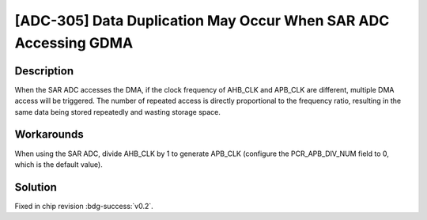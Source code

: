 [ADC-305] Data Duplication May Occur When SAR ADC Accessing GDMA
~~~~~~~~~~~~~~~~~~~~~~~~~~~~~~~~~~~~~~~~~~~~~~~~~~~~~~~~~~~~~~~~~~

.. only:: esp32c6

   .. tags::
      
      v0.0, v0.1

Description
^^^^^^^^^^^

When the SAR ADC accesses the DMA, if the clock frequency of AHB_CLK and APB_CLK are different, multiple DMA access will be triggered. The number of repeated access is directly proportional to the frequency ratio, resulting in the same data being stored repeatedly and wasting storage space.

Workarounds
^^^^^^^^^^^

When using the SAR ADC, divide AHB_CLK by 1 to generate APB_CLK (configure the PCR_APB_DIV_NUM field to 0, which is the default value).

Solution
^^^^^^^^

Fixed in chip revision :bdg-success:`v0.2`.
